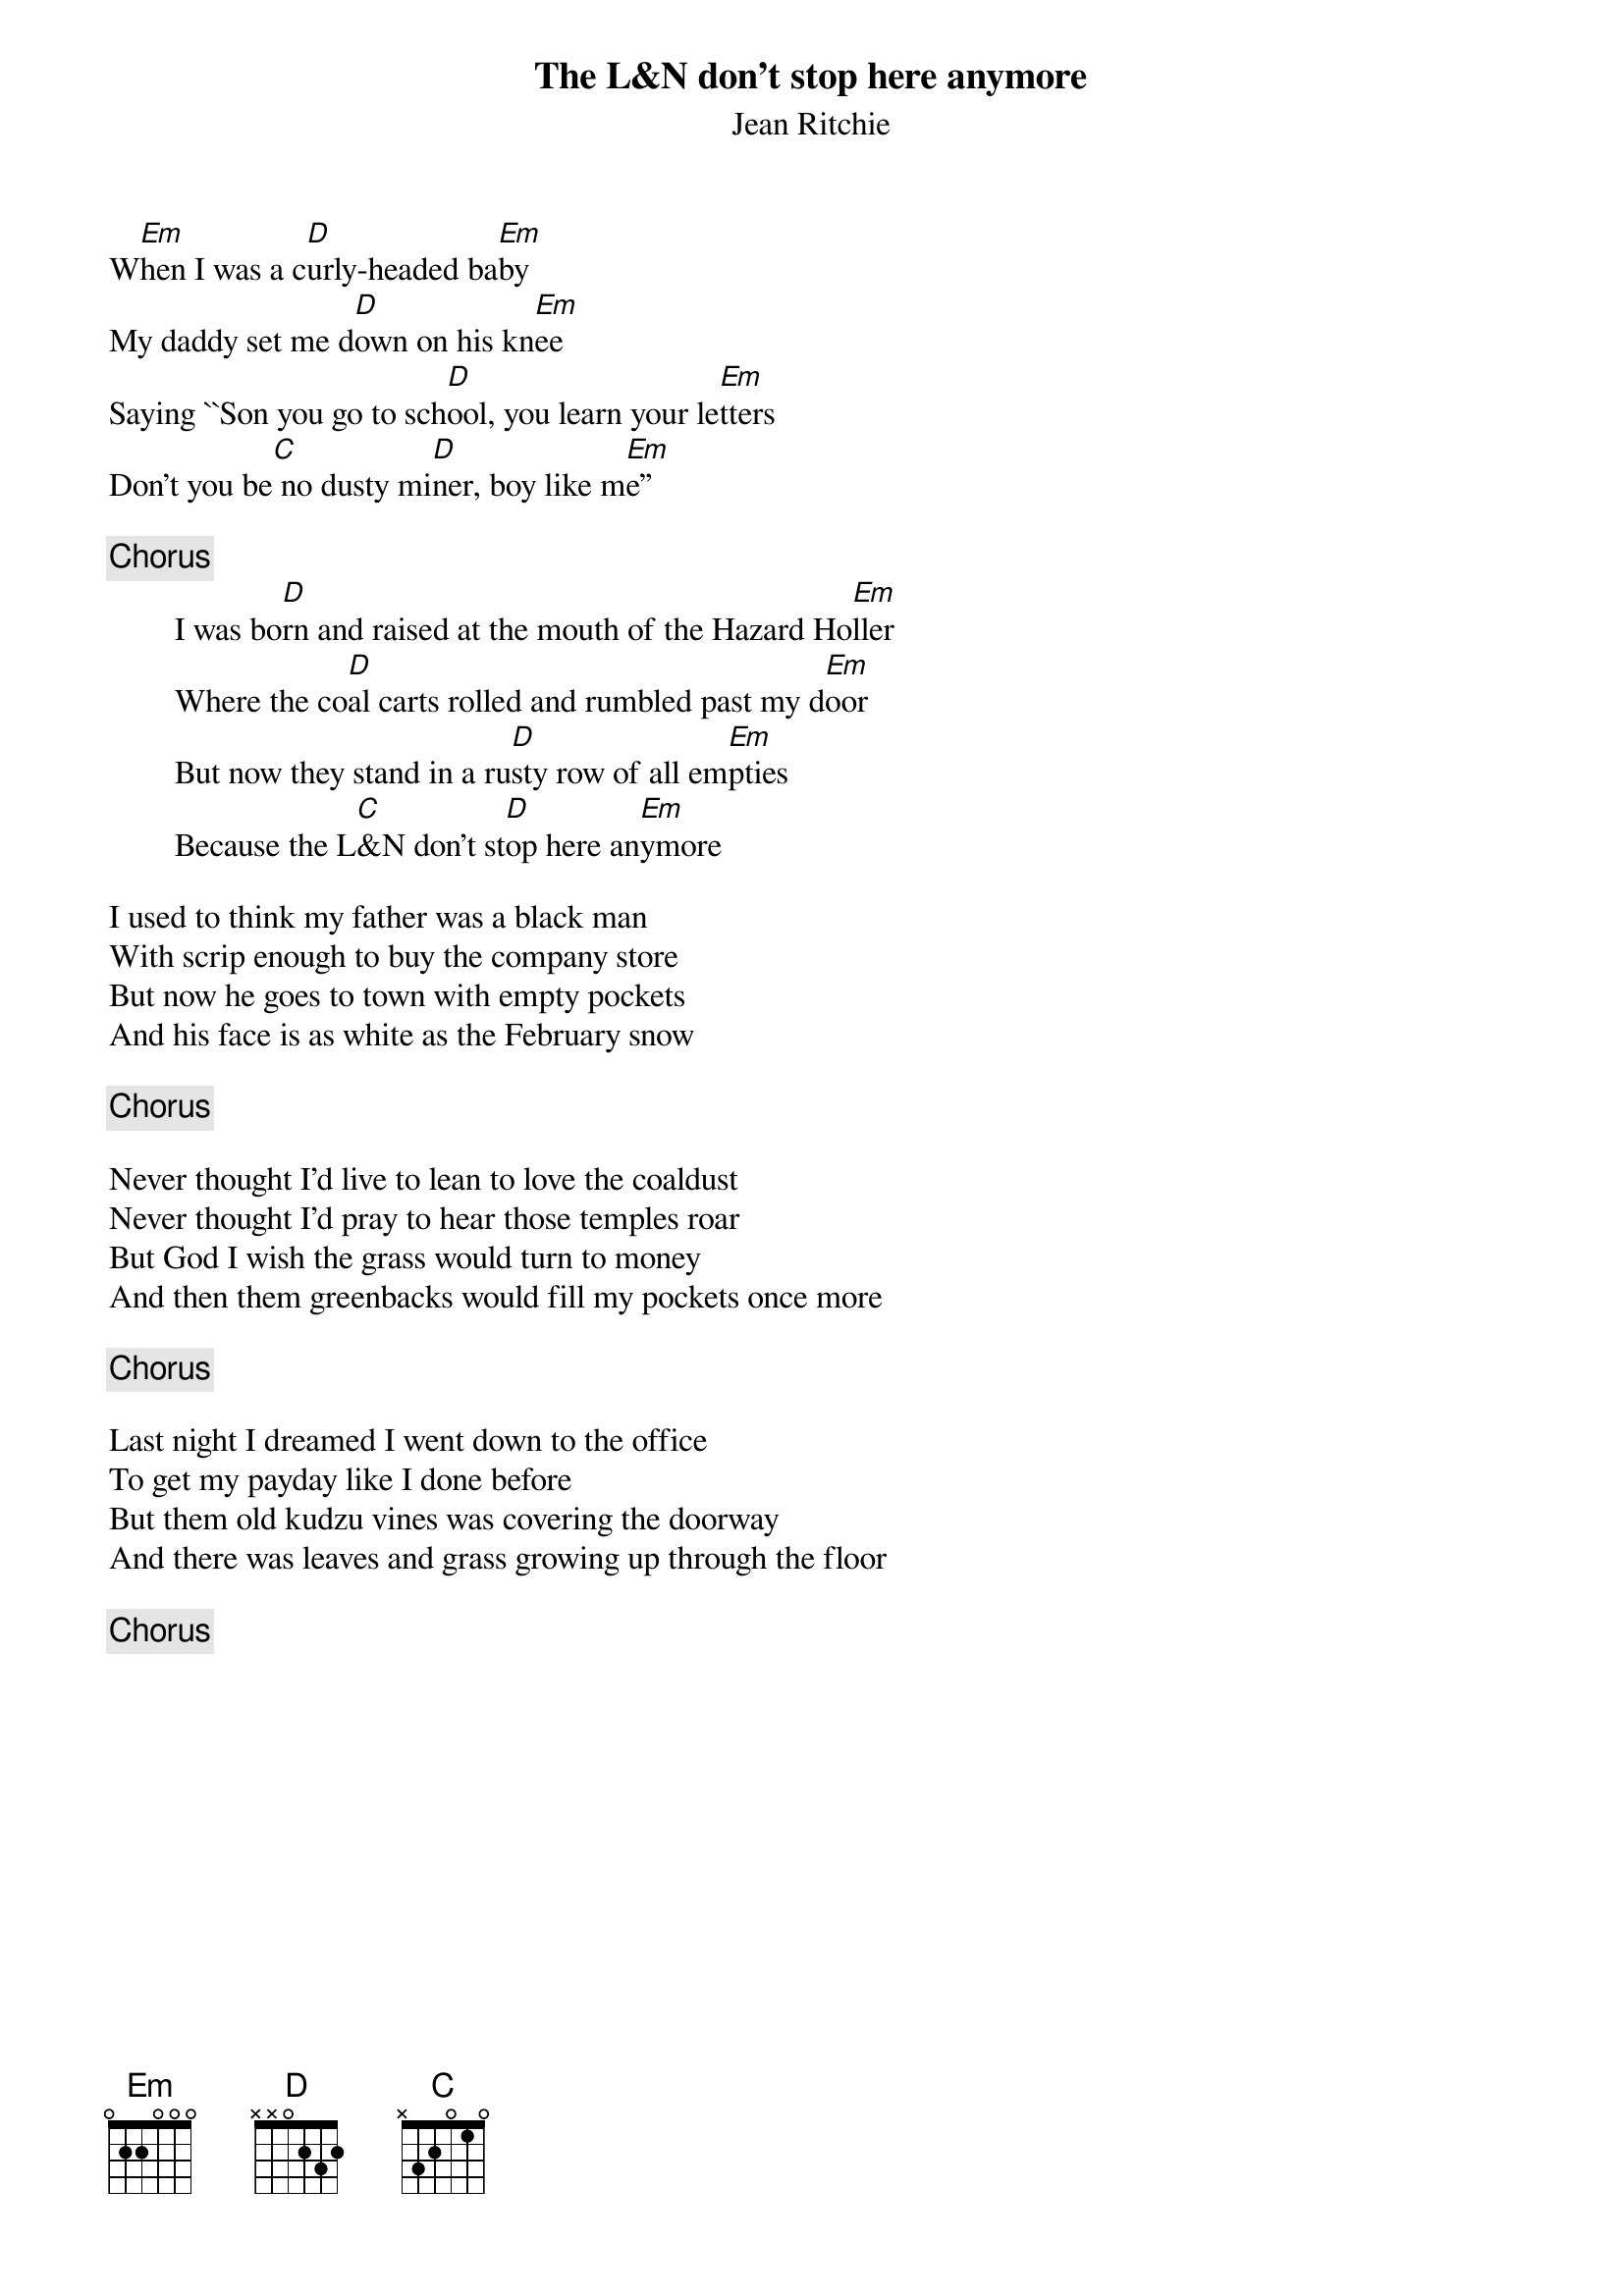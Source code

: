 {title: The L&N don't stop here anymore}
{st:Jean Ritchie}

W[Em]hen I was a c[D]urly-headed ba[Em]by
My daddy set me d[D]own on his kn[Em]ee
Saying ``Son you go to sch[D]ool, you learn your le[Em]tters
Don't you be[C] no dusty mi[D]ner, boy like m[Em]e''

{c:Chorus}
        I was bo[D]rn and raised at the mouth of the Hazard Ho[Em]ller
        Where the co[D]al carts rolled and rumbled past my d[Em]oor
        But now they stand in a ru[D]sty row of all em[Em]pties
        Because the L[C]&N don't st[D]op here an[Em]ymore
							
I used to think my father was a black man		
With scrip enough to buy the company store		
But now he goes to town with empty pockets		
And his face is as white as the February snow		

{c:Chorus}

Never thought I'd live to lean to love the coaldust	
Never thought I'd pray to hear those temples roar	
But God I wish the grass would turn to money		
And then them greenbacks would fill my pockets once more

{c:Chorus}

Last night I dreamed I went down to the office		
To get my payday like I done before			
But them old kudzu vines was covering the doorway	
And there was leaves and grass growing up through the floor

{c:Chorus}

#
# Submitted to the ftp.nevada.edu:/pub/guitar archives
# by Ugo Piomelli <ugo@eng.umd.edu>
# 7 November 1992
